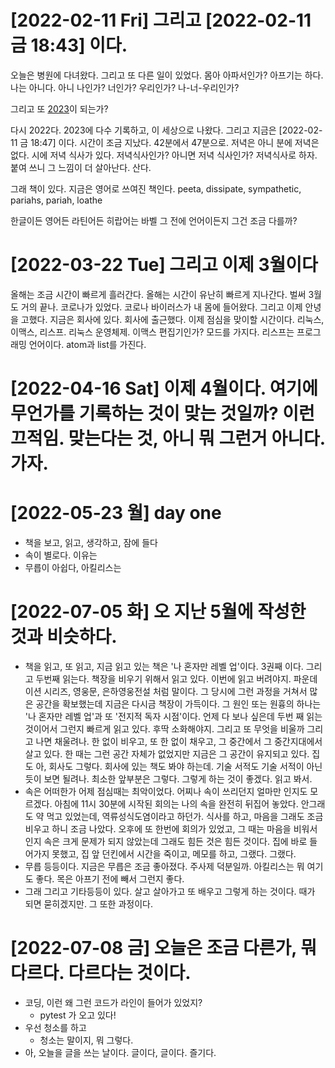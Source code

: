 * [2022-02-11 Fri] 그리고 [2022-02-11 금 18:43] 이다.

오늘은 병원에 다녀왔다. 그리고 또 다른 일이 있었다. 몸아 아파서인가? 아프기는 하다. 나는 아니다. 아니 나인가? 너인가? 우리인가? 나-너-우리인가?

그리고 또 [[file:2023.org][2023]]이 되는가?

다시 2022다. 2023에 다수 기록하고, 이 세상으로 나왔다. 그리고 지금은 [2022-02-11 금 18:47] 이다. 시간이 조금 지났다. 42분에서 47분으로. 저녁은 아니 분에 저녁은 없다. 시에 저녁 식사가 있다. 저녁식사인가? 아니면 저녁 식사인가? 저녁식사로 하자. 붙여 쓰니 그 느낌이 더 살아난다. 산다.

그래 책이 있다. 지금은 영어로 쓰여진 책인다. peeta, dissipate, sympathetic, pariahs, pariah, loathe

한글이든 영어든 라틴어든 히랍어는 바벨 그 전에 언어이든지 그건 조금 다를까? 

* [2022-03-22 Tue] 그리고 이제 3월이다

올해는 조금 시간이 빠르게 흘러간다. 올해는 시간이 유난히 빠르게 지나간다. 벌써 3월도 거의 끝나.
코로나가 있었다. 코로나 바이러스가 내 몸에 들어왔다. 그리고 이제 안녕을 고했다. 지금은 회사에 있다. 회사에 출근했다. 이제 점심을 맞이할 시간이다.
리눅스, 이맥스, 리스프. 리눅스 운영체제. 이맥스 편집기인가? 모드를 가지다. 리스프는 프로그래밍 언어이다. atom과 list를 가진다.

* [2022-04-16 Sat] 이제 4월이다. 여기에 무언가를 기록하는 것이 맞는 것일까? 이런 끄적임. 맞는다는 것, 아니 뭐 그런거 아니다. 가자.
* [2022-05-23 월] day one

- 책을 보고, 읽고, 생각하고, 잠에 들다
- 속이 별로다. 이유는
- 무릅이 아쉽다, 아킬리스는

* [2022-07-05 화] 오 지난 5월에 작성한 것과 비슷하다.

- 책을 읽고, 또 읽고, 지금 읽고 있는 책은 '나 혼자만 레벨 업'이다. 3권째 이다. 그리고 두번째 읽는다. 책장을 비우기 위해서 읽고 있다. 이번에 읽고 버려야지. 파운데이션 시리즈, 영웅문, 은하영웅전설 처럼 말이다. 그 당시에 그런 과정을 거쳐서 많은 공간을 확보했는데 지금은 다시금 책장이 가득이다. 그 원인 또는 원흉의 하나는 '나 혼자만 레벨 업'과 또 '전지적 독자 시점'이다. 언제 다 보나 싶은데 두번 째 읽는 것이어서 그런지 빠르게 읽고 있다. 후딱 소화해야지. 그리고 또 무엇을 비울까 그리고 나면 채울려나. 한 없이 비우고, 또 한 없이 채우고, 그 중간에서 그 중간지대에서 살고 있다. 한 때는 그런 공간 자체가 없었지만 지금은 그 공간이 유지되고 있다. 집도 아, 회사도 그렇다. 회사에 있는 책도 봐야 하는데. 기술 서적도 기술 서적이 아닌 듯이 보면 될려나. 최소한 앞부분은 그렇다. 그렇게 하는 것이 좋겠다. 읽고 봐서. 
- 속은 어떠한가 어제 점심때는 최악이었다. 어찌나 속이 쓰리던지 얼마만 인지도 모르겠다. 아침에 11시 30분에 시작된 회의는 나의 속을 완전히 뒤집어 놓았다. 안그래도 약 먹고 있었는데, 역류성식도염이라고 하던가. 식사를 하고, 마음을 그래도 조금 비우고 하니 조금 나았다. 오후에 또 한번에 회의가 있었고, 그 때는 마음을 비워서 인지 속은 크게 문제가 되지 않았는데 그래도 힘든 것은 힘든 것이다. 집에 바로 들어가지 못했고, 집 앞 던킨에서 시간을 죽이고, 메모를 하고, 그랬다. 그랬다.
- 무릅 등등이다. 지금은 무릅은 조금 좋아졌다. 주사제 덕분일까. 아킬리스는 뭐 여기도 좋다. 목은 아프기 전에 빼서 그런지 좋다. 
- 그래 그리고 기타등등이 있다. 살고 살아가고 또 배우고 그렇게 하는 것이다. 때가 되면 묻히겠지만. 그 또한 과정이다.
* [2022-07-08 금] 오늘은 조금 다른가, 뭐 다르다. 다르다는 것이다.

- 코딩, 이런 왜 그런 코드가 라인이 들어가 있었지? 
  - pytest 가 오고 있다!
- 우선 청소를 하고
  - 청소는 말이지, 뭐 그렇다.
- 아, 오늘을 글을 쓰는 날이다. 글이다, 글이다. 즐기다.
